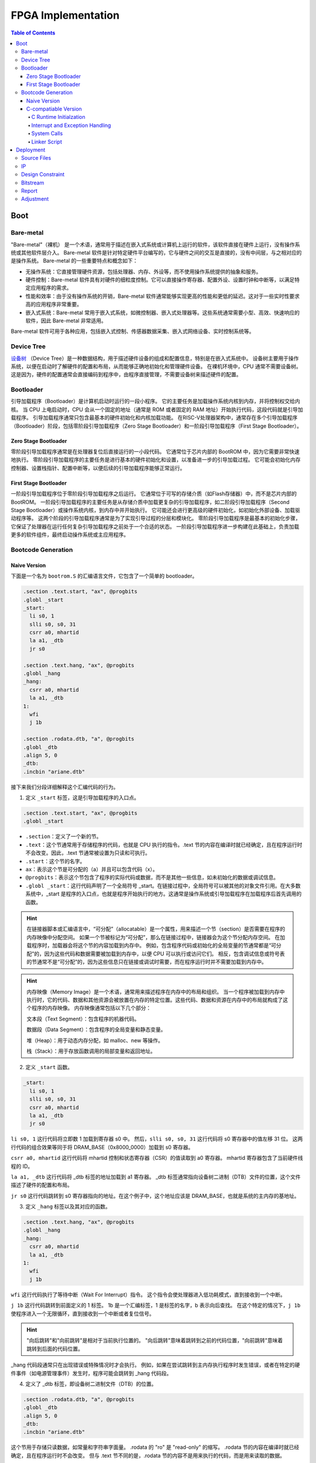 FPGA Implementation
=========

.. contents:: Table of Contents

Boot
----------------

Bare-metal
^^^^^^^^^^^^^^^^^

"Bare-metal"（裸机） 是一个术语，通常用于描述在嵌入式系统或计算机上运行的软件，该软件直接在硬件上运行，没有操作系统或其他软件层介入。
Bare-metal 软件是针对特定硬件平台编写的，它与硬件之间的交互是直接的，没有中间层，与之相对应的是操作系统。
Bare-metal 的一些重要特点和概念如下：

- 无操作系统：它直接管理硬件资源，包括处理器、内存、外设等，而不使用操作系统提供的抽象和服务。
- 硬件控制：Bare-metal 软件具有对硬件的细粒度控制。它可以直接操作寄存器、配置外设、设置时钟和中断等，以满足特定应用程序的需求。
- 性能和效率：由于没有操作系统的开销，Bare-metal 软件通常能够实现更高的性能和更低的延迟。这对于一些实时性要求高的应用程序非常重要。
- 嵌入式系统：Bare-metal 常用于嵌入式系统，如微控制器、嵌入式处理器等。这些系统通常需要小型、高效、快速响应的软件，因此 Bare-metal 非常适用。

Bare-metal 软件可用于各种应用，包括嵌入式控制、传感器数据采集、嵌入式网络设备、实时控制系统等。

Device Tree
^^^^^^^^^^^^^

`设备树 <https://devicetree-specification.readthedocs.io/en/stable/>`__ （Device Tree）是一种数据结构，用于描述硬件设备的组成和配置信息，特别是在嵌入式系统中。
设备树主要用于操作系统，以便在启动时了解硬件的配置和布局，从而能够正确地初始化和管理硬件设备。
在裸机环境中，CPU 通常不需要设备树。
这是因为，硬件的配置通常会直接编码到程序中，由程序直接管理，不需要设备树来描述硬件的配置。

Bootloader
^^^^^^^^^^^^^^^

引导加载程序（Bootloader）是计算机启动时运行的一段小程序。
它的主要任务是加载操作系统内核到内存，并将控制权交给内核。
当 CPU 上电启动时，CPU 会从一个固定的地址（通常是 ROM 或者固定的 RAM 地址）开始执行代码，这段代码就是引导加载程序。
引导加载程序通常只包含最基本的硬件初始化和内核加载功能。
在RISC-V处理器架构中，通常存在多个引导加载程序（Bootloader）阶段，包括零阶段引导加载程序（Zero Stage Bootloader）和一阶段引导加载程序（First Stage Bootloader）。

Zero Stage Bootloader
########################

零阶段引导加载程序通常是在处理器复位后直接运行的一小段代码。
它通常位于芯片内部的 BootROM 中，因为它需要非常快速地执行。
零阶段引导加载程序的主要任务是进行基本的硬件初始化和设置，以准备进一步的引导加载过程。
它可能会初始化内存控制器、设置栈指针、配置中断等，以便后续的引导加载程序能够正常运行。

First Stage Bootloader
######################

一阶段引导加载程序位于零阶段引导加载程序之后运行。
它通常位于可写的存储介质（如Flash存储器）中，而不是芯片内部的BootROM。
一阶段引导加载程序的主要任务是从存储介质中加载更复杂的引导加载程序，如二阶段引导加载程序（Second Stage Bootloader）或操作系统内核，到内存中并开始执行。
它可能还会进行更高级的硬件初始化，如初始化外部设备、加载驱动程序等。
这两个阶段的引导加载程序通常是为了实现引导过程的分层和模块化。
零阶段引导加载程序是最基本的初始化步骤，它保证了处理器在运行任何复杂引导加载程序之前处于一个合适的状态。
一阶段引导加载程序进一步构建在此基础上，负责加载更多的软件组件，最终启动操作系统或主应用程序。

Bootcode Generation
^^^^^^^^^^^^^^^^^^^^^^^^^

Naive Version
#####################

下面是一个名为 ``bootrom.S`` 的汇编语言文件，它包含了一个简单的 bootloader。

.. code-block::

   .section .text.start, "ax", @progbits
   .globl _start
   _start:
     li s0, 1
     slli s0, s0, 31
     csrr a0, mhartid
     la a1, _dtb
     jr s0
   
   .section .text.hang, "ax", @progbits
   .globl _hang
   _hang:
     csrr a0, mhartid
     la a1, _dtb
   1:
     wfi
     j 1b
   
   .section .rodata.dtb, "a", @progbits
   .globl _dtb
   .align 5, 0
   _dtb:
   .incbin "ariane.dtb"

接下来我们分段详细解释这个汇编代码的行为。

1. 定义 ``_start`` 标签，这是引导加载程序的入口点。

.. code-block::

   .section .text.start, "ax", @progbits
   .globl _start

- ``.section``：定义了一个新的节。
- ``.text``：这个节通常用于存储程序的代码，也就是 CPU 执行的指令。.text 节的内容在编译时就已经确定，且在程序运行时不会改变。因此，.text 节通常被设置为只读和可执行。
- ``.start``：这个节的名字。
- ``ax``：表示这个节是可分配的（a）并且可以包含代码（x）。
- ``@progbits``：表示这个节包含了程序的实际代码或数据，而不是其他一些信息，如未初始化的数据或调试信息。
- ``.globl _start``：这行代码声明了一个全局符号 _start。在链接过程中，全局符号可以被其他的对象文件引用。在大多数系统中，_start 是程序的入口点，也就是程序开始执行的地方。这通常是操作系统或引导加载程序在加载程序后首先调用的函数。

.. Hint::

   在链接器脚本或汇编语言中，“可分配”（allocatable）是一个属性，用来描述一个节（section）是否需要在程序的内存映像中分配空间。
   如果一个节被标记为“可分配”，那么在链接过程中，链接器会为这个节分配内存空间。
   在加载程序时，加载器会将这个节的内容加载到内存中。
   例如，包含程序代码或初始化的全局变量的节通常都是“可分配”的，因为这些代码和数据需要被加载到内存中，以便 CPU 可以执行或访问它们。
   相反，包含调试信息或符号表的节通常不是“可分配”的，因为这些信息只在链接或调试时需要，而在程序运行时并不需要加载到内存中。

.. Hint::

   内存映像（Memory Image）是一个术语，通常用来描述程序在内存中的布局和组织。
   当一个程序被加载到内存中执行时，它的代码、数据和其他资源会被放置在内存的特定位置。这些代码、数据和资源在内存中的布局就构成了这个程序的内存映像。
   内存映像通常包括以下几个部分：

   文本段（Text Segment）：包含程序的机器代码。

   数据段（Data Segment）：包含程序的全局变量和静态变量。

   堆（Heap）：用于动态内存分配，如 malloc、new 等操作。

   栈（Stack）：用于存放函数调用的局部变量和返回地址。

2. 定义 ``_start`` 函数。

.. code-block::

   _start:
     li s0, 1
     slli s0, s0, 31
     csrr a0, mhartid
     la a1, _dtb
     jr s0

``li s0, 1`` 这行代码将立即数 1 加载到寄存器 s0 中。
然后，``slli s0, s0, 31`` 这行代码将 s0 寄存器中的值左移 31 位。
这两行代码的组合效果等同于将 DRAM_BASE（0x8000_0000）加载到 s0 寄存器。

``csrr a0, mhartid`` 这行代码将 mhartid 控制和状态寄存器（CSR）的值读取到 a0 寄存器。
mhartid 寄存器包含了当前硬件线程的 ID。

``la a1, _dtb`` 这行代码将 _dtb 标签的地址加载到 a1 寄存器。
_dtb 标签通常指向设备树二进制（DTB）文件的位置，这个文件描述了硬件的配置和布局。

``jr s0`` 这行代码跳转到 s0 寄存器指向的地址。在这个例子中，这个地址应该是 DRAM_BASE，也就是系统的主内存的基地址。

3. 定义 ``_hang`` 标签以及其对应的函数。

.. code-block::

   .section .text.hang, "ax", @progbits
   .globl _hang
   _hang:
     csrr a0, mhartid
     la a1, _dtb
   1:
     wfi
     j 1b

``wfi`` 这行代码执行了等待中断（Wait For Interrupt）指令。
这个指令会使处理器进入低功耗模式，直到接收到一个中断。

``j 1b`` 这行代码跳转到前面定义的 1 标签。
1b 是一个汇编标签，1 是标签的名字，b 表示向后查找。
在这个特定的情况下，``j 1b`` 使程序进入一个无限循环，直到接收到一个中断或者复位信号。

.. Hint::

   "向后跳转"和"向前跳转"是相对于当前执行位置的。
   "向后跳转"意味着跳转到之前的代码位置，"向前跳转"意味着跳转到后面的代码位置。

_hang 代码段通常只在出现错误或特殊情况时才会执行。
例如，如果在尝试跳转到主内存执行程序时发生错误，或者在特定的硬件事件（如电源管理事件）发生时，程序可能会跳转到 _hang 代码段。

4. 定义了 _dtb 标签，即设备树二进制文件（DTB）的位置。

.. code-block::

   .section .rodata.dtb, "a", @progbits
   .globl _dtb
   .align 5, 0
   _dtb:
   .incbin "ariane.dtb"

这个节用于存储只读数据，如常量和字符串字面量。
.rodata 的 "ro" 是 "read-only" 的缩写。
.rodata 节的内容在编译时就已经确定，且在程序运行时不会改变。
但与 .text 节不同的是，.rodata 节的内容不是用来执行的代码，而是用来读取的数据。

``.align 5, 0`` 这行代码将下一行的代码对齐到 2 的 5 次方（也就是 32）字节边界。如果当前的位置不是 32 字节边界，那么会插入 0 直到达到 32 字节边界。

.. attention::

   我们流片的 bootloader 不需要设备树。

为了能够成功解析 ``bootrom.S`` 中符号的地址，我们还需要自定义链接器脚本（linker script） ``test.ld``。

.. code-block::

   /*----------------------------------------------------------------------*/
   /* Setup                                                                */
   /*----------------------------------------------------------------------*/
   
   /* The OUTPUT_ARCH command specifies the machine architecture where the
      argument is one of the names used in the BFD library. More
      specifically one of the entires in bfd/cpu-mips.c */
   
   OUTPUT_ARCH( "riscv" )
   ENTRY(_start)
   
   /*----------------------------------------------------------------------*/
   /* Sections                                                             */
   /*----------------------------------------------------------------------*/
   
   SECTIONS
   {
   
     /* text: test code section */
     . = 0x80000000;
     .text.init : { *(.text.init) }
   
     . = ALIGN(0x1000);
     .tohost : { *(.tohost) }
   
     . = ALIGN(0x1000);
     .text : { *(.text) }
   
     /* data segment */
     .data : { *(.data) }
   
     .sdata : {
       __global_pointer$ = . + 0x800;
       *(.srodata.cst16) *(.srodata.cst8) *(.srodata.cst4) *(.srodata.cst2) *(.srodata*)
       *(.sdata .sdata.* .gnu.linkonce.s.*)
     }
   
     /* bss segment */
     .sbss : {
       *(.sbss .sbss.* .gnu.linkonce.sb.*)
       *(.scommon)
     }
     .bss : { *(.bss) }
   
     /* thread-local data segment */
     .tdata :
     {
       _tdata_begin = .;
       *(.tdata)
       _tdata_end = .;
     }
     .tbss :
     {
       *(.tbss)
       _tbss_end = .;
     }
   
     /* End of uninitalized data segement */
     _end = .;
   }

``OUTPUT_ARCH( "riscv" )`` 指定了输出的目标架构为 RISC-V。
``ENTRY(_start)`` 指定了程序的入口点为 _start。

``SECTIONS`` 是链接脚本的一个命令，它用于定义程序的内存布局。
在这个命令中，可以定义多个段（section），每个段都有一个名字和一个地址。

``. = 0x80000000;`` 将当前位置设置为 0x80000000。
``.text.init : { *(.text.init) }`` 定义了一个名为 .text.init 的段，它包含所有 .text.init 段的内容。
``*(.text.init)`` 表示将所有 .text.init 段的内容放在这里。

``. = ALIGN(0x1000);`` 将当前位置对齐到 0x1000 的边界。

.. note::

   更多有关 linker script 的信息，请你查阅 `The GNU linker <https://ftp.gnu.org/old-gnu/Manuals/ld-2.9.1/html_node/ld_toc.html>`__ 。

C-compatiable Version
####################

如果我们想在 bare-metal 的 RISC-V CPU 上兼容 C 代码编译出来的二进制文件，那么所需要的 bootloader 更为复杂。

.. Tip::

   你可以参考 `这篇教程 <https://twilco.github.io/riscv-from-scratch/2019/04/27/riscv-from-scratch-2.html>`__ ，自己动手在 RISC-V CPU 上运行 C 代码。

C Runtime Initialzation
***********************

C 运行时文件 ``<cva6>/verif/bsp/crt0.S`` 提供 _start 函数，该函数是程序的入口点并执行以下任务：

- 初始化全局和堆栈指针。
- 将 ``vector_table`` 的地址存储在 ``mtvec`` 中，设置低两位为“0x1”以选择向量中断模式。
- 将 BSS 部分清零。
- 调用 C 构造函数的初始化并设置要调用的析构函数出口。它们在 C++ 中被广泛使用，但在 C 语言中并不常见。
- 将 ``argc`` 和 ``argv`` 归零（堆栈未初始化，因此将它们归零防止未初始化的值可能会导致程序的结果与预期的参考结果不匹配）。
- 调用 ``main`` 函数。
- 如果 ``main`` 函数返回，则调用 ``exit``。

.. Tip::

   在 RISC-V 架构中，``mtvec`` 是一个特殊的寄存器，它用于存储中断向量表的地址。
   当最低两位为 0x1 时，处理器会进入向量中断模式（vectored）。
   中断向量表是一个包含了处理各种中断的函数地址的表，当发生中断时，处理器会根据 ``mtvec`` 寄存器中的地址找到中断向量表，然后跳转到相应的函数去处理中断。
   这与直接模式（direct）不同，在直接模式下，所有的中断都会被送到同一个处理函数。

.. Tip::

   "BSS" 是 "Block Started by Symbol" 的缩写，它是程序内存布局中的一个部分，用于存储程序中未初始化的全局变量和静态变量。
   在程序开始执行之前，BSS 段中的所有变量都需要被设置为零。
   这样做的目的是确保所有的未初始化的全局变量和静态变量都有一个确定的初始值（即零），这可以避免程序在运行时遇到未定义的行为。

接下来是 ``crt0.S`` 的分段解析。

1. 定义程序入口点。

.. code-block::

   /* Make sure the vector table gets linked into the binary.  */
   .global vector_table
   
   /* Entry point for bare metal programs */
   .section .text.start
   .global _start
   .type _start, @function

``.type _start, @function`` 这条指令将 ``_start`` 符号的类型设置为函数。
这对于调试和反汇编工具来说是有用的，它们可以通过这个信息更好地理解 ``_start`` 符号的用途。

2. 初始化全局和栈指针。

.. code-block::

   _start:
   /* initialize global pointer */
   .option push
   .option norelax
   1:	auipc gp, %pcrel_hi(__global_pointer$)
       addi  gp, gp, %pcrel_lo(1b)
   .option pop
   
   /* initialize stack pointer */
       la sp, __stack_end

   /* initialize stack pointer */
   	la sp, __stack_end

``.option norelax`` 这条指令关闭了汇编器的 relax 功能。
在 RISC-V 汇编语言中，relax 功能可以自动优化一些指令序列，使得它们更加紧凑和高效。
但在这段代码中，我们需要关闭 relax 功能，以确保 ``auipc`` 和 ``addi`` 两条指令不会被优化掉。

``.option push`` 和 ``.option pop`` 这两条指令用于保存和恢复汇编器的选项。
在这段代码中，它们用于保存和恢复 norelax 选项的状态。

.. note::

   在 RISC-V 汇编语言中，.option 是一个指令，用于设置汇编器的选项。
   这些选项可以影响汇编器的行为。

``auipc gp, %pcrel_hi(__global_pointer$)`` 和 ``addi gp, gp, %pcrel_lo(1b)`` 这两条指令用于初始化全局指针 gp。
``auipc`` 指令将 ``__global_pointer$`` 的高 20 位加到程序计数器 pc 上，然后将结果存储到 gp 中。
``addi`` 指令将 ``__global_pointer$`` 的低 12 位加到 gp 上，然后将结果存储到 gp 中。
这样，gp 就被设置为了 ``__global_pointer$`` 的地址。

.. note::

   ``__global_pointer$`` 是一个特殊的符号，它通常用于优化全局变量和静态变量的访问。
   在 RISC-V 指令集中，大部分指令只能处理较小的立即数（即常数）。
   如果你需要访问一个全局变量或静态变量，而它的地址超出了这个范围，那么你需要使用多条指令来计算这个地址。
   这会使得代码变得复杂，并可能降低性能。

   为了解决这个问题，RISC-V 引入了全局指针（Global Pointer，简称 GP）。
   GP 是一个寄存器，它的值通常设置为靠近全局变量和静态变量的一个地址。
   这样，你就可以使用一条指令，通过 GP 加上一个小的偏移量来访问这些变量。

   ``__global_pointer$`` 就是 GP 的值。
   在链接时，链接器会计算出一个合适的值，然后将这个值赋给 ``__global_pointer$``。
   在程序开始执行时，启动代码会将 ``__global_pointer$`` 的值加载到 GP 寄存器中。

.. note::

   ``%pcrel_hi`` 是一个伪指令，用于获取一个符号相对于当前指令的高 20 位地址。
   RISC-V 指令集中的 ``auipc`` 指令可以将一个 20 位的立即数（即常数）加到程序计数器（PC）上，然后将结果存储到一个寄存器中。
   但是，这个立即数必须是硬编码在指令中的，你不能直接使用一个符号的地址作为这个立即数。

   为了解决这个问题，RISC-V 汇编语言提供了 ``%pcrel_hi`` 伪指令。
   你可以在 ``auipc`` 指令中使用 ``%pcrel_hi(symbol)``。
   汇编器会自动计算出 symbol 相对于当前指令的高 20 位地址，然后将这个地址作为 ``auipc`` 指令的立即数。

   同样，``%pcrel_lo`` 是一个伪指令，用于获取一个符号相对于前一条 ``auipc`` 指令的低 12 位地址。

   RISC-V 指令集中的 ``auipc`` 指令可以将一个 20 位的立即数（即常数）加到程序计数器（PC）上，然后将结果存储到一个寄存器中。
   然后，你可以使用 `addi` 指令，将一个 12 位的立即数加到这个寄存器上，从而得到一个完整的 32 位地址。

``la sp, __stack_end`` 用于初始化栈指针 sp。``la`` 是 "load address" 的缩写，它将 ``__stack_end`` 的地址加载到 sp 中。
这样，sp 就被设置为了栈的顶部。

.. note::

   栈顶（Stack Top）和栈底（Stack Bottom）是描述栈结构的两个术语。

   栈顶：这是栈中最后一个放入的元素所在的位置。
   新元素总是被放在栈顶，也总是从栈顶被取出。
   在大多数系统中，栈顶的地址是动态变化的，因为新的元素被压入栈或从栈中弹出时，栈顶的位置会相应地移动。

   栈底：这是栈中第一个放入的元素所在的位置。
   在大多数系统中，栈底的地址在程序运行期间是固定不变的。

3. 设置中断向量表的地址。

.. code-block::

   /* set vector table address */
   la a0, __vector_start
   ori a0, a0, 1 /*vector mode = vectored */
   csrw mtvec, a0

``ori a0, a0, 1`` 将 a0 寄存器的值与 1 进行或运算，然后将结果存储回 a0 中。
这条指令的目的是设置中断向量模式为 vectored。

``srw mtvec, a0`` 将 a0 寄存器的值写入 mtvec 控制状态寄存器。

4. 将 BSS 部分清零。

.. code-block::

   /* clear the bss segment */
   la a0, _edata
   la a2, _end
   sub a2, a2, a0
   li a1, 0
   call memset

``la a0, _edata`` 将 _edata 的地址加载到寄存器 a0 中。_edata 是一个符号，通常在链接脚本中定义，表示已初始化数据段（即 .data 段）的结束地址，也就是 BSS 段的开始地址。

``la a2, _end`` 这条指令将 _end 的地址加载到寄存器 a2 中。_end 是一个符号，通常在链接脚本中定义，表示 BSS 段的结束地址。

``sub a2, a2, a0`` 这条指令将 a0 寄存器的值从 a2 寄存器的值中减去，然后将结果存储回 a2 中。这样，a2 寄存器中就存储了 BSS 段的大小。

``li a1, 0`` 这条指令将 0 加载到寄存器 a1 中。这是因为我们要将 BSS 段的内容清零。

``call memset`` 这条指令调用 ``memset`` 函数，将 BSS 段的内容清零。
在这个调用中，a0 寄存器中的值作为第一个参数，表示要清零的内存区域的开始地址；a1 寄存器中的值作为第二个参数，表示要设置的值；a2 寄存器中的值作为第三个参数，表示要清零的内存区域的大小。

5. 调用 C 构造函数的初始化并设置要调用的析构函数出口。

``la a0, __libc_fini_array`` 将 ``__libc_fini_array`` 的地址加载到寄存器 a0 中。``__libc_fini_array`` 是一个函数，通常在 C 库中定义，它会调用所有全局和静态对象的析构函数。

``call atexit`` 这条指令调用 ``atexit`` 函数，将 ``__libc_fini_array`` 函数注册为一个退出处理函数。
``atexit`` 是一个标准的 C 库函数，它可以注册一个函数，这个函数会在 main 函数返回或 exit 函数被调用时执行。
在这个调用中，a0 寄存器中的值作为参数，表示要注册的函数的地址。

``call __libc_init_array`` 这条指令调用 ``__libc_init_array`` 函数。
``__libc_init_array`` 是一个函数，通常在 C 库中定义，它会调用所有全局和静态对象的构造函数。

.. attention::

   这段代码的作用是在程序开始执行前调用所有全局和静态对象的构造函数，以及在程序结束时调用所有全局和静态对象的析构函数。
   这是 C++ 程序的一部分初始化和清理过程，但在 C 程序中通常不需要这个过程。

6. 将 ``argc`` 和 ``argv`` 归零，调用 ``main``，``exit``。

.. code-block::

   // Initialize these variables to 0. Cannot use argc or argv
   // since the stack is not initialized
   	li a0, 0
   	li a1, 0
   	li a2, 0
   
   	call main
   	tail exit

``li a0, 0``、``li a1, 0`` 和 ``li a2, 0`` 将寄存器 a0、a1 和 a2 的值设置为 0。

``call main`` 这条指令调用 main 函数。
main 函数是 C 和 C++ 程序的入口点，程序的执行从这里开始。

``tail exit`` 调用 exit 函数并结束当前的函数。
exit 函数是一个标准的 C 库函数，它会结束程序的执行，并将 main 函数的返回值作为程序的退出状态返回给操作系统。
在这个调用中，因为 main 函数的返回值会被存储在 a0 寄存器中，所以 exit 函数会将 a0 寄存器中的值作为程序的退出状态。

.. Important::

   在 bare-metal（无操作系统）环境中，exit 函数的行为需要由你自己定义。
   在这种环境中，没有操作系统来接管程序结束后的清理工作，所以你需要自己决定 exit 函数应该做什么。
   一种常见的做法是让 exit 函数进入一个无限循环。
   这样，当 exit 函数被调用时，程序会停止执行任何有意义的操作，但 CPU 仍然在运行。
   

7. 定义全局函数 ``_init`` 和 ``_fini``，并且设置大小。

.. code-block::

   .size  _start, .-_start
   
   .global _init
   .type   _init, @function
   .global _fini
   .type   _fini, @function
   _init:
   _fini:
    /* These don't have to do anything since we use init_array/fini_array. Prevent
       missing symbol error */
   	ret
   .size  _init, .-_init
   .size _fini, .-_fini

在 ``_init`` 和 ``_fini`` 两个函数的定义中，只有一条 ``ret`` 指令，这意味着这两个函数什么也不做，直接返回。

``.size _init, .-_init`` 和 ``.size _fini, .-_fini`` 设置了 ``_init`` 和 ``_fini`` 函数的大小。
在这里，``.`` 表示当前位置，``.-_init`` 和 ``.-_fini`` 分别表示从 ``_init`` 和 ``_fini`` 的开始位置到当前位置的距离，也就是 ``_init`` 和 ``_fini`` 函数的大小。

.. hint::

   这段代码的注释说明，由于我们使用了 ``init_array/fini_array``，所以 ``_init`` 和 ``_fini`` 函数不需要做任何事情。
   这两个函数的存在只是为了防止链接时出现缺少符号的错误。
   
下面是完整的 ``crt0.S`` 文件的内容。

.. code-block::

   /* Make sure the vector table gets linked into the binary.  */
   .global vector_table
   
   /* Entry point for bare metal programs */
   .section .text.start
   .global _start
   .type _start, @function
   
   _start:
   /* initialize global pointer */
   .option push
   .option norelax
   1:	auipc gp, %pcrel_hi(__global_pointer$)
   	addi  gp, gp, %pcrel_lo(1b)
   .option pop
   
   /* initialize stack pointer */
   	la sp, __stack_end
   
   /* set vector table address */
   	la a0, __vector_start
   	ori a0, a0, 1 /*vector mode = vectored */
   	csrw mtvec, a0
   
   /* clear the bss segment */
   	la a0, _edata
   	la a2, _end
   	sub a2, a2, a0
   	li a1, 0
   	call memset
   
   /* new-style constructors and destructors */
   	la a0, __libc_fini_array
   	call atexit
   	call __libc_init_array
   
   /* call main */
   //	lw a0, 0(sp)                    /* a0 = argc */
   //	addi a1, sp, __SIZEOF_POINTER__ /* a1 = argv */
   //	li a2, 0                        /* a2 = envp = NULL */
   // Initialize these variables to 0. Cannot use argc or argv
   // since the stack is not initialized
   	li a0, 0
   	li a1, 0
   	li a2, 0
   
   	call main
   	tail exit
   
   .size  _start, .-_start
   
   .global _init
   .type   _init, @function
   .global _fini
   .type   _fini, @function
   _init:
   _fini:
    /* These don't have to do anything since we use init_array/fini_array. Prevent
       missing symbol error */
   	ret
   .size  _init, .-_init
   .size _fini, .-_fini

Interrupt and Exception Handling
***************************

请参考 CVA6 的 `实现方式 <https://github.com/openhwgroup/cva6/tree/master/verif/bsp>`__ 。


System Calls
********************

请参考 CVA6 的 `实现方式 <https://github.com/openhwgroup/cva6/tree/master/verif/bsp>`__ 。


Linker Script
*******************

请参考 CVA6 的 `实现方式 <https://github.com/openhwgroup/cva6/tree/master/verif/bsp>`__ 。











   
镜像文件（.img）通常是一个存储设备或文件系统的完整二进制复制。它包含了存储设备的所有内容，包括文件系统、文件、目录和元数据。镜像文件通常用于备份、恢复或在不同的设备或系统之间复制数据。在嵌入式系统开发中，镜像文件通常包含了完整的固件，包括引导加载程序、内核、应用程序和文件系统。



Deployment
--------------

我们以 Ariane APU 为例，使用 Vivado 进行 FPGA 的部署。

.. attention::

   使用 GUI 界面虽然简单，但是效率很低，而且 Vivado 的 GUI 做得很差。
   我们推荐你使用 TCL（Tooling Command Language）操作 Vivado。
   请自行查看 CVA6 项目中完整的 Vivado 流程，我们只会解释部分重要的 TCL 片段。

在 <cva6> 路径下运行 ``make fpga``，该脚本会搜索所有的 RTL 源文件并将其添加到 ``<cva6>/corev_apu/fpga/scripts/add_sources.tcl``。

接着会在 ``<cva6>/corev_apu/fpga`` 中运行对应的 Makefile。
这个脚本首先会遍历 ``<cva6>/corev_apu/fpga/xilinx`` 目录中所有的 IP 文件夹，生成 IP 并综合。
然后运行 ``<cva6>/corev_apu/fpga/scripts`` 目录中的 ``prologue.tcl`` 和 ``run.tcl`` 综合源文件，最后布局布线生成 bitstream。

Source Files
^^^^^^^^^^^

将整个项目文件夹丢给 Vivado，让其自动寻找源文件是一种可取的方案。

CVA6 项目中，在 ``<cva6>`` 目录下运行 ``make fpga``，即可生成获取所有源文件的 TCL 脚本。
该文件为 ``<cva6>/corev_apu/fpga/src/scripts/add_sources.tcl``。

IP
^^^^^^^^^^^

Vivado 中提供了许多外设和总线的 IP（Intellectual Property），因此我们首先需要生成这些 IP。

.. note::

   你也可以不使用这些 IP，而使用自行编写的 RTL，但这并不常见。

我们给出 CVA6 中是如何生成这些 IP 的。

1. 设置一些环境变量。

.. code-block::

   set partNumber $::env(XILINX_PART)
   set boardName  $::env(XILINX_BOARD)
   
   set ipName xlnx_axi_clock_converter

获取 FPGA 芯片的型号、板卡的名称和 IP 核心的名称。

2. 建一个新的项目。

.. code-block::
   
   create_project $ipName . -force -part $partNumber
   set_property board_part $boardName [current_project]
   create_ip -name axi_clock_converter -vendor xilinx.com -library ip -module_name $ipName
   set_property -dict [list CONFIG.ADDR_WIDTH {64} CONFIG.DATA_WIDTH {64} CONFIG.ID_WIDTH {5}] [get_ips $ipName]

项目的名称为 IP 核心的名称，项目的位置为当前目录，如果项目已经存在则强制覆盖，项目的 FPGA 芯片型号为前面从环境变量中获取的型号。
设置当前项目的板卡名称为前面从环境变量中获取的名称。

创建一个新的 IP 核心，核心的名称为 axi_clock_converter，供应商为 xilinx.com，库为 ip，模块的名称为前面设置的 IP 核心的名称。

设置 IP 核心的地址宽度为 64 位，数据宽度为 64 位，ID 宽度为 5 位。

3. IP 综合。

.. code-block::

   generate_target {instantiation_template} [get_files ./$ipName.srcs/sources_1/ip/$ipName/$ipName.xci]
   generate_target all [get_files  ./$ipName.srcs/sources_1/ip/$ipName/$ipName.xci]
   create_ip_run [get_files -of_objects [get_fileset sources_1] ./$ipName.srcs/sources_1/ip/$ipName/$ipName.xci]
   launch_run -jobs 8 ${ipName}_synth_1
   wait_on_run ${ipName}_synth_1

首先生成 IP 核心的实例化模板。
实例化模板是一个包含了如何实例化 IP 核心的代码的文件。
然后，生成所有目标。
在这里，所有目标可能包括了实例化模板、综合结果、实现结果等。

创建一个 IP 核心的运行。
在这里，运行是一个包含了如何综合和实现 IP 核心的流程的对象。
启动 IP 核心的综合。在这里，``-jobs 8`` 参数表示使用 8 个并行任务来执行综合。
最后等待综合完成，确保在继续执行后续的脚本之前，综合已经成功完成。

4. 重复步骤 1 ~ 3，直到所有的 IP 都已经生成。

Design Constraint
^^^^^^^^^^^^^^

1. FPGA 设计项目的创建和一些参数的设置。

.. code-block::

   set project ariane
   create_project $project . -force -part $::env(XILINX_PART)
   set_property board_part $::env(XILINX_BOARD) [current_project]
   # set number of threads to 8 (maximum, unfortunately)
   set_param general.maxThreads 8
   set_msg_config -id {[Synth 8-5858]} -new_severity "info"
   set_msg_config -id {[Synth 8-4480]} -limit 1000

设置变量 project，其值为 ariane。
这个变量将被用作项目的名称。

创建一个新的项目，项目的名称为 project 变量的值，即 ariane。
项目的位置是当前目录（.）。
-force 选项表示如果项目已经存在，则覆盖它。
-part $::env(XILINX_PART) 选项表示项目的 FPGA 芯片型号为环境变量 XILINX_PART 的值。

设置了当前项目的板卡型号为环境变量 XILINX_BOARD 的值、Vivado 的最大线程数为 8。
改变消息 Synth 8-5858 的严重性级别为 "info"，Synth 8-4480 的最大显示次数为 1000。

2. IP 的读取、包含目录的设置以及顶层设计的设置。

``read_ip {...}``：读取了一系列 IP。
这些 IP 核的文件路径被包含在大括号 {} 中，每个路径都被双引号 "" 包围。
这些 IP 包括 DDR3 内存接口、AXI 时钟转换器、AXI 数据宽度转换器、AXI GPIO、AXI Quad SPI 和时钟生成器等。

``set_property include_dirs {...} [current_fileset]``：这个命令设置了当前文件集的包含目录。
这些目录包含了设计所需的头文件。
这些目录的路径被包含在大括号 {} 中，每个路径都被双引号 "" 包围。

``source scripts/add_sources.tcl``：这个命令执行了一个 Tcl 脚本 add_sources.tcl。
这个脚本可能包含了一些添加源文件的命令。

``set_property top ${project}_xilinx [current_fileset]``：这个命令设置了当前文件集的顶层设计。
顶层设计的名称为 ${project}_xilinx，其中 ${project} 是一个变量，其值应该在之前的代码中被设置。

3. 向设计项目中添加约束文件。

``add_files -fileset constrs_1 -norecurse constraints/$project.xdc``：这个命令向名为 constrs_1 的文件集中添加了一个约束文件。
约束文件的路径为 constraints/$project.xdc，其中 $project 是一个变量，其值应该在之前的代码中被设置。
-norecurse 选项表示不递归地添加目录中的文件，也就是说，只添加指定的文件，不添加该文件所在目录下的其他文件。

.. attention::

   在约束文件中加入 ``set_property CLOCK_DEDICATED_ROUTE FALSE [get_nets tck_IBUF]``，否则 Vivado 会报错。


Bitstream
^^^^^^^^^^^^

.. code-block::

   add_files -fileset constrs_1 -norecurse constraints/$project.xdc
   synth_design -rtl -name rtl_1
   set_property STEPS.SYNTH_DESIGN.ARGS.RETIMING true [get_runs synth_1]
   launch_runs synth_1
   wait_on_run synth_1
   open_run synth_1


启动名为 rtl_1 的 RTL 级别的综合。
设置 synth_1 综合步骤的参数，使得综合过程中进行重时序操作。重时序可以优化设计的时序性能。
最终启动名为 synth_1 的综合流程，并打开 synth_1 的综合流程的结果。
这个结果包括了综合报告、网表文件等。

.. code-block::

   # set for RuntimeOptimized implementation
   set_property "steps.place_design.args.directive" "RuntimeOptimized" [get_runs impl_1]
   set_property "steps.route_design.args.directive" "RuntimeOptimized" [get_runs impl_1]

设置名为 impl_1 的实现流程中布局布线设计步骤的指令为 "RuntimeOptimized"。
"RuntimeOptimized" 指令会优化设计的运行时间。

.. code-block::

   launch_runs impl_1
   wait_on_run impl_1
   launch_runs impl_1 -to_step write_bitstream
   wait_on_run impl_1
   open_run impl_1

启动名为 `impl_1` 的实现流程，但只执行到 "write_bitstream" 步骤。
"write_bitstream" 步骤是实现流程的最后一个步骤，它生成了一个比特流文件，这个文件可以被下载到 FPGA 芯片上。
打开名为 `impl_1` 的实现流程的结果。
这个命令可以让用户查看实现流程的结果，包括布局布线的结果和比特流文件。

Report
^^^^^^^^^^^^^^^^

.. code-block::

   check_timing -verbose                                                   -file reports/$project.check_timing.rpt
   report_timing -max_paths 100 -nworst 100 -delay_type max -sort_by slack -file reports/$project.timing_WORST_100.rpt
   report_timing -nworst 1 -delay_type max -sort_by group                  -file reports/$project.timing.rpt
   report_utilization -hierarchical                                        -file reports/$project.utilization.rpt
   report_cdc                                                              -file reports/$project.cdc.rpt
   report_clock_interaction                                                -file reports/$project.clock_interaction.rpt

生成 FPGA 设计的各种报告，包括时序报告、资源利用率报告、CDC 报告和时钟交互报告。

.. code-block::

   # output Verilog netlist + SDC for timing simulation
   write_verilog -force -mode funcsim work-fpga/${project}_funcsim.v
   write_verilog -force -mode timesim work-fpga/${project}_timesim.v
   write_sdf     -force work-fpga/${project}_timesim.sdf

生成 Verilog 网表和 SDF 文件，用于功能仿真和时序仿真。
这是 FPGA 设计流程的一部分，通过这个步骤，可以对设计进行仿真，验证设计的功能和时序。

Adjustment
^^^^^^^^^^^^^^^^^^^

``<cva6>/Makefile``：``XILINX_PART`` ``XILINX_BOARD`` 修改。

``<cva6>/corev_apu/fpga/Makefile``：注释掉 ips 中的 xlnx_mig_7_ddr3.xci。

``<cva6>/corev_apu/fpga/scripts/run.tcl``：注释掉 read_ip 中的 xlnx_mig_7_ddr3.xci。
可以选择在 ``launch_runs`` 后添加选项 ``-jobs <cpu_core_nums>``。

.. note::

   This section is under development.
